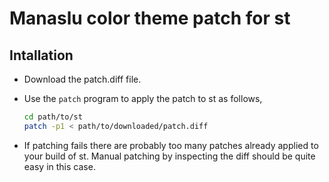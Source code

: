 * Manaslu color theme patch for st
** Intallation
   - Download the patch.diff file.
   - Use the ~patch~ program to apply the patch to st as follows,
     #+begin_src sh
       cd path/to/st
       patch -p1 < path/to/downloaded/patch.diff
     #+end_src
   - If patching fails there are probably too many patches already applied to your build of st. Manual patching by inspecting the diff should be quite easy in this case.
